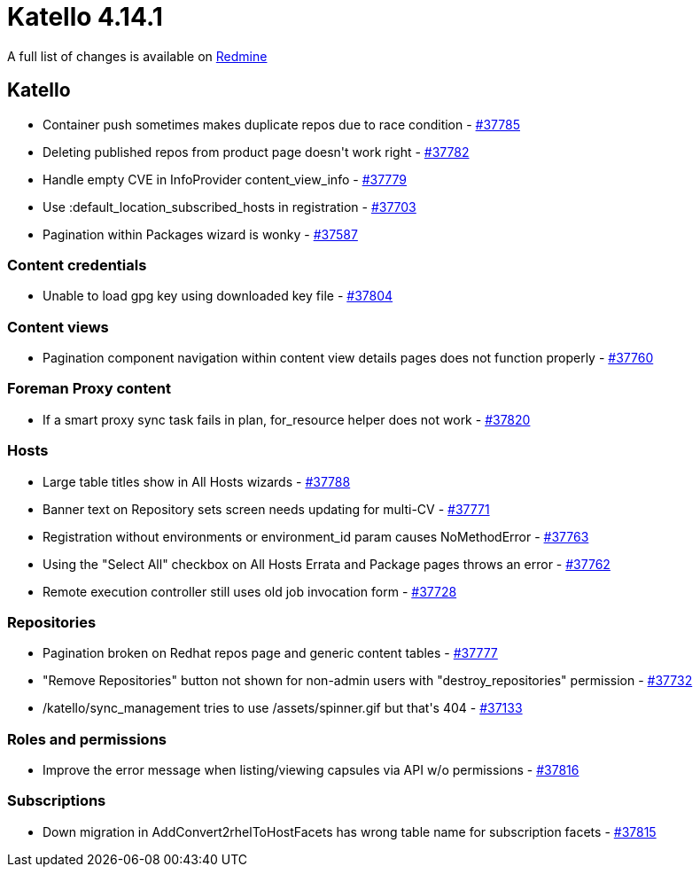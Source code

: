 = Katello 4.14.1

A full list of changes is available on https://projects.theforeman.org/issues?set_filter=1&sort=id%3Adesc&status_id=closed&f%5B%5D=cf_12&op%5Bcf_12%5D=%3D&v%5Bcf_12%5D%5B%5D=1878[Redmine]

== Katello

* pass:[Container push sometimes makes duplicate repos due to race condition] - https://projects.theforeman.org/issues/37785[#37785]
* pass:[Deleting published repos from product page doesn't work right] - https://projects.theforeman.org/issues/37782[#37782]
* pass:[Handle empty CVE in InfoProvider content_view_info] - https://projects.theforeman.org/issues/37779[#37779]
* pass:[Use :default_location_subscribed_hosts in registration] - https://projects.theforeman.org/issues/37703[#37703]
* pass:[Pagination within Packages wizard is wonky] - https://projects.theforeman.org/issues/37587[#37587]

=== Content credentials

* pass:[Unable to load gpg key using downloaded key file] - https://projects.theforeman.org/issues/37804[#37804]

=== Content views

* pass:[Pagination component navigation within content view details pages does not function properly] - https://projects.theforeman.org/issues/37760[#37760]

=== Foreman Proxy content

* pass:[If a smart proxy sync task fails in plan, for_resource helper does not work] - https://projects.theforeman.org/issues/37820[#37820]

=== Hosts

* pass:[Large table titles show in All Hosts wizards] - https://projects.theforeman.org/issues/37788[#37788]
* pass:[Banner text on Repository sets screen needs updating for multi-CV] - https://projects.theforeman.org/issues/37771[#37771]
* pass:[Registration without environments or environment_id param causes NoMethodError] - https://projects.theforeman.org/issues/37763[#37763]
* pass:[Using the "Select All" checkbox on All Hosts Errata and Package pages throws an error] - https://projects.theforeman.org/issues/37762[#37762]
* pass:[Remote execution controller still uses old job invocation form] - https://projects.theforeman.org/issues/37728[#37728]

=== Repositories

* pass:[Pagination broken on Redhat repos page and generic content tables] - https://projects.theforeman.org/issues/37777[#37777]
* pass:["Remove Repositories" button not shown for non-admin users with "destroy_repositories" permission] - https://projects.theforeman.org/issues/37732[#37732]
* pass:[/katello/sync_management tries to use /assets/spinner.gif but that's 404] - https://projects.theforeman.org/issues/37133[#37133]

=== Roles and permissions

* pass:[Improve the error message when listing/viewing capsules via API w/o permissions] - https://projects.theforeman.org/issues/37816[#37816]

=== Subscriptions

* pass:[Down migration in AddConvert2rhelToHostFacets has wrong table name for subscription facets] - https://projects.theforeman.org/issues/37815[#37815]
